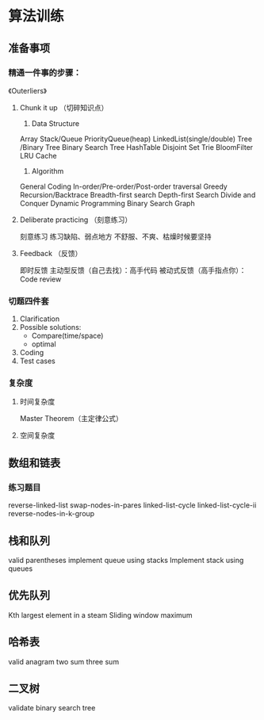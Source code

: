 * 算法训练
** 准备事项
*** 精通一件事的步骤：
《Outerliers》

**** Chunk it up （切碎知识点）
1. Data Structure
Array
Stack/Queue
PriorityQueue(heap)
LinkedList(single/double)
Tree /Binary Tree
Binary Search Tree
HashTable
Disjoint Set
Trie
BloomFilter
LRU Cache

2. Algorithm
General Coding
In-order/Pre-order/Post-order traversal
Greedy
Recursion/Backtrace
Breadth-first search
Depth-first Search
Divide and Conquer
Dynamic Programming
Binary Search
Graph
**** Deliberate practicing （刻意练习）
刻意练习
练习缺陷、弱点地方
不舒服、不爽、枯燥时候要坚持
**** Feedback （反馈）
即时反馈
主动型反馈（自己去找）：高手代码
被动式反馈（高手指点你）：Code review

*** 切题四件套
1. Clarification
2. Possible solutions:
   + Compare(time/space)
   + optimal
3. Coding
4. Test cases

*** 复杂度
**** 时间复杂度
Master Theorem（主定律公式）


**** 空间复杂度

** 数组和链表
*** 练习题目
reverse-linked-list
swap-nodes-in-pares
linked-list-cycle
linked-list-cycle-ii
reverse-nodes-in-k-group

** 栈和队列
valid parentheses
implement queue using stacks
Implement stack using queues

** 优先队列
Kth largest element in a steam 
Sliding window maximum
** 哈希表
valid anagram
two sum
three sum
** 二叉树
validate binary search tree

